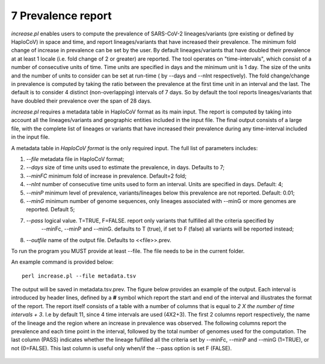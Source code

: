 7 Prevalence report
===================

*increase.pl*  enables users to compute the prevalence of SARS-CoV-2 lineages/variants (pre existing or defined by HaploCoV) in space and time, and report lineages/variants that have increased their prevalence. The minimum fold change of increase in prevalence can be set by the user. By default lineages/variants that have doubled their prevalence at at least 1 locale (i.e. fold change of 2 or greater) are reported. 
The tool operates on "time-intervals", which consist of a number of consecutive units of time. Time units are specified in days and the minimum unit is 1 day.  The size of the units and the number of units to consider can be set at run-time ( by --days and --nInt respectively).
The fold change/change in prevalence is computed by taking the ratio between the prevalence at the first time unit in an interval and the last.
The default is to consider 4 distinct (non-overlapping) intervals of 7 days. So by default the tool reports lineages/variants that have doubled their prevalence over the span of 28 days. 

*increase.pl* requires a metadata table in HaploCoV format as its main input. The report is computed by taking into account all the lineages/variants and geographic entities included in the input file.
The final output consists of a large file, with the complete list of lineages or variants that have increased their prevalence during any time-interval included in the input file.


A metadata table in *HaploCoV format* is the only required input. The full list of parameters includes:

1. *--file* metadata file in HaploCoV format;
2. *--days*  size of time units used to estimate the prevalence, in days. Defaults to 7;
3. *--minFC* minimum fold of increase in prevalence. Default=2 fold;
4. *--nInt* number of consecutive time units used to form an interval. Units are specified in days. Default: 4; 
5. *--minP* minimum level of prevalence, variants/lineages below this prevalence are not reported. Default: 0.01;
6. *--minG* minimum number of genome sequences, only lineages associated with --minG or more genomes are reported. Default 5;
7. *--pass* logical value. T=TRUE, F=FALSE. report only variants that fulfilled all the criteria specified by
	--minFc, --minP and --minG. defaults to T (true), if set to F (false) all variants will be reported instead;
8. *--outfile* name of the output file. Defaults to \<\<file\>\>.prev.

To run the program you MUST provide at least --file. The file needs to be in the current folder.

An example command is provided below:

::

 perl increase.pl --file metadata.tsv

The output will be saved in metadata.tsv.prev.
The figure below provides an example of the output. Each interval is introduced by  header lines, defined by a **#** symbol which report the start and end of the interval and illustrates the format of the report.
The report itself consists of a table with a number of columns that is equal to *2 X the number of time intervals + 3*. I.e by default 11, since 4 time intervals are used (4X2+3).
The first 2 columns report respectively, the name of the lineage and the region where an increase in prevalence was observed. 
The following columns report the prevalence and each time point in the interval, followed by the total number of genomes used for the computation. The last column (PASS) indicates whether the lineage fulfilled all the criteria set by --minFc, --minP and --minG (1=TRUE), or not (0=FALSE). This last column is useful only when/if the --pass option is  set F (FALSE). 

.. figure:: _static/outputInc.png
   :scale: 70%
   :align: center
   

